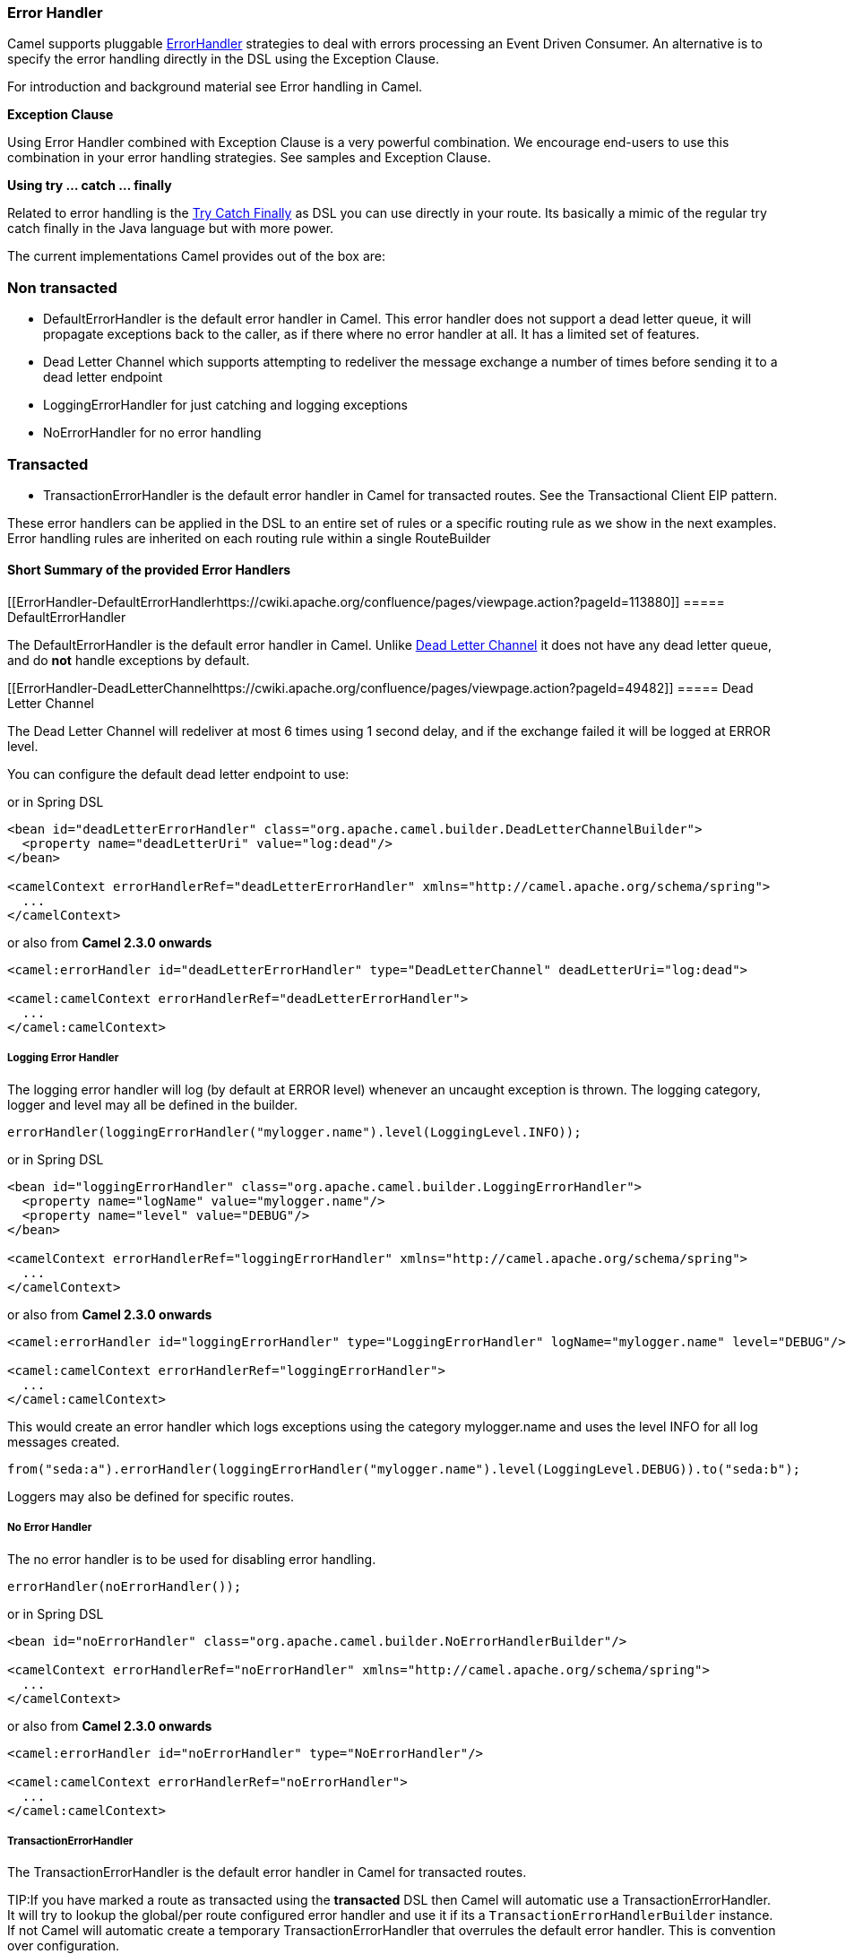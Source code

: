 [[ErrorHandler-ErrorHandler]]
=== Error Handler

Camel supports pluggable
http://camel.apache.org/maven/current/camel-core/apidocs/org/apache/camel/processor/ErrorHandler.html[ErrorHandler]
strategies to deal with errors processing an
Event Driven Consumer. An alternative
is to specify the error handling directly in the DSL
using the Exception Clause.

For introduction and background material see
Error handling in Camel.

*Exception Clause*

Using Error Handler combined with
Exception Clause is a very powerful
combination. We encourage end-users to use this combination in your
error handling strategies. See samples and
Exception Clause.

*Using try ... catch ... finally*

Related to error handling is the link:try-catch-finally.html[Try Catch
Finally] as DSL you can use directly in your route. Its basically a
mimic of the regular try catch finally in the Java language but with
more power.

The current implementations Camel provides out of the box are:

[[ErrorHandler-Nontransacted]]
=== Non transacted

* DefaultErrorHandler is the default
error handler in Camel. This error handler does not support a dead
letter queue, it will propagate exceptions back to the caller, as if
there where no error handler at all. It has a limited set of features.
* Dead Letter Channel which supports
attempting to redeliver the message exchange a number of times before
sending it to a dead letter endpoint
* LoggingErrorHandler for just catching and logging exceptions
* NoErrorHandler for no error handling

[[ErrorHandler-Transacted]]
=== Transacted

* TransactionErrorHandler is the
default error handler in Camel for transacted routes. See the
Transactional Client EIP pattern.

These error handlers can be applied in the DSL to an
entire set of rules or a specific routing rule as we show in the next
examples. Error handling rules are inherited on each routing rule within
a single RouteBuilder

[[ErrorHandler-ShortSummaryoftheprovidedErrorHandlers]]
==== Short Summary of the provided Error Handlers

[[ErrorHandler-DefaultErrorHandlerhttps://cwiki.apache.org/confluence/pages/viewpage.action?pageId=113880]]
===== DefaultErrorHandler

The DefaultErrorHandler is the default
error handler in Camel. Unlike link:dead-letter-channel.html[Dead Letter
Channel] it does not have any dead letter queue, and do *not* handle
exceptions by default.

[[ErrorHandler-DeadLetterChannelhttps://cwiki.apache.org/confluence/pages/viewpage.action?pageId=49482]]
===== Dead Letter Channel

The Dead Letter Channel will redeliver at
most 6 times using 1 second delay, and if the exchange failed it will be
logged at ERROR level.

You can configure the default dead letter endpoint to use:

or in Spring DSL

[source,xml]
-----------------------------------------------------------------------------------------------------
<bean id="deadLetterErrorHandler" class="org.apache.camel.builder.DeadLetterChannelBuilder">
  <property name="deadLetterUri" value="log:dead"/>
</bean>

<camelContext errorHandlerRef="deadLetterErrorHandler" xmlns="http://camel.apache.org/schema/spring">
  ...
</camelContext>
-----------------------------------------------------------------------------------------------------

or also from *Camel 2.3.0 onwards*

[source,xml]
--------------------------------------------------------------------------------------------------
<camel:errorHandler id="deadLetterErrorHandler" type="DeadLetterChannel" deadLetterUri="log:dead">

<camel:camelContext errorHandlerRef="deadLetterErrorHandler">
  ...
</camel:camelContext>
--------------------------------------------------------------------------------------------------

[[ErrorHandler-LoggingErrorHandler]]
===== Logging Error Handler

The logging error handler will log (by default at ERROR level) whenever
an uncaught exception is thrown. The logging category, logger and level
may all be defined in the builder.

[source,java]
----------------------------------------------------------------------------
errorHandler(loggingErrorHandler("mylogger.name").level(LoggingLevel.INFO));
----------------------------------------------------------------------------

or in Spring DSL

[source,xml]
--------------------------------------------------------------------------------------------------
<bean id="loggingErrorHandler" class="org.apache.camel.builder.LoggingErrorHandler">
  <property name="logName" value="mylogger.name"/>
  <property name="level" value="DEBUG"/>
</bean>

<camelContext errorHandlerRef="loggingErrorHandler" xmlns="http://camel.apache.org/schema/spring">
  ...
</camelContext>
--------------------------------------------------------------------------------------------------

or also from *Camel 2.3.0 onwards*

[source,xml]
---------------------------------------------------------------------------------------------------------------
<camel:errorHandler id="loggingErrorHandler" type="LoggingErrorHandler" logName="mylogger.name" level="DEBUG"/>

<camel:camelContext errorHandlerRef="loggingErrorHandler">
  ...
</camel:camelContext>
---------------------------------------------------------------------------------------------------------------

This would create an error handler which logs exceptions using the
category mylogger.name and uses the level INFO for all log messages
created.

[source,java]
---------------------------------------------------------------------------------------------------------
from("seda:a").errorHandler(loggingErrorHandler("mylogger.name").level(LoggingLevel.DEBUG)).to("seda:b");
---------------------------------------------------------------------------------------------------------

Loggers may also be defined for specific routes.

[[ErrorHandler-NoErrorHandler]]
===== No Error Handler

The no error handler is to be used for disabling error handling.

[source,java]
-------------------------------
errorHandler(noErrorHandler());
-------------------------------

or in Spring DSL

[source,xml]
---------------------------------------------------------------------------------------------
<bean id="noErrorHandler" class="org.apache.camel.builder.NoErrorHandlerBuilder"/>

<camelContext errorHandlerRef="noErrorHandler" xmlns="http://camel.apache.org/schema/spring">
  ...
</camelContext>
---------------------------------------------------------------------------------------------

or also from *Camel 2.3.0 onwards*

[source,xml]
---------------------------------------------------------------
<camel:errorHandler id="noErrorHandler" type="NoErrorHandler"/>

<camel:camelContext errorHandlerRef="noErrorHandler">
  ...
</camel:camelContext>
---------------------------------------------------------------

[[ErrorHandler]]
===== TransactionErrorHandler

The TransactionErrorHandler is the
default error handler in Camel for transacted routes.

TIP:If you have marked a route as transacted using the *transacted* DSL then
Camel will automatic use a
TransactionErrorHandler. It will try
to lookup the global/per route configured error handler and use it if
its a `TransactionErrorHandlerBuilder` instance. If not Camel will
automatic create a temporary
TransactionErrorHandler that
overrules the default error handler. This is convention over
configuration.

[[ErrorHandler-Featuressupportbyvariouss]]
==== Features support by various Error Handlers

Here is a breakdown of which features is supported by the
Error Handler(s):

[width="100%",cols="20%,80%",options="header",]
|=======================================================================
|Feature |Supported by the following Error Handler

|all scopes |DefaultErrorHandler,
TransactionErrorHandler,
Dead Letter Channel

|onException |DefaultErrorHandler,
TransactionErrorHandler,
Dead Letter Channel

|onWhen |DefaultErrorHandler,
TransactionErrorHandler,
Dead Letter Channel

|continued |DefaultErrorHandler,
TransactionErrorHandler,
Dead Letter Channel

|handled |DefaultErrorHandler,
TransactionErrorHandler,
Dead Letter Channel

|Custom ExceptionPolicy |DefaultErrorHandler,
TransactionErrorHandler,
Dead Letter Channel

|useOriginalBody |DefaultErrorHandler,
TransactionErrorHandler,
Dead Letter Channel

|retryWhile |DefaultErrorHandler,
TransactionErrorHandler,
Dead Letter Channel

|onRedelivery |DefaultErrorHandler,
TransactionErrorHandler,
Dead Letter Channel

|RedeliveryPolicy |DefaultErrorHandler,
TransactionErrorHandler,
Dead Letter Channel

|asyncDelayedRedelivery |DefaultErrorHandler,
TransactionErrorHandler,
Dead Letter Channel

|redeliverWhileStopping |DefaultErrorHandler,
TransactionErrorHandler,
Dead Letter Channel

|dead letter queue |Dead Letter Channel

|onPrepareFailure |DefaultErrorHandler,
Dead Letter Channel

|=======================================================================

See Exception Clause documentation for
documentation of some of the features above.

[[ErrorHandler-Scopes]]
==== Scopes

The error handler is scoped as either

* global (within the RouteBuilder)
* per route

The following example shows how you can register a global error handler
(in this case using the logging handler)

[source,java]
---------------------------------------------------------------
RouteBuilder builder = new RouteBuilder() {
    public void configure() {
        // use logging error handler
        errorHandler(loggingErrorHandler("com.mycompany.foo"));

        // here is our regular route
        from("seda:a").to("seda:b");
    }
};
---------------------------------------------------------------

The following example shows how you can register a route specific error
handler; the customized logging handler is only registered for the route
from Endpoint *seda:a*

[source,java]
---------------------------------------------------------------
RouteBuilder builder = new RouteBuilder() {
    public void configure() {
        // this route is using a nested logging error handler
        from("seda:a")
            // here we configure the logging error handler
            .errorHandler(loggingErrorHandler("com.mycompany.foo"))
            // and we continue with the routing here
            .to("seda:b");

        // this route will use the default error handler (DeadLetterChannel)
        from("seda:b").to("seda:c");
    }
};
---------------------------------------------------------------

[[ErrorHandler-Springbasedconfiguration]]
==== Spring based configuration

*Java DSL vs. Spring DSL*
The error handler is configured a bit differently in Java DSL and Spring
DSL. Spring DSL relies more on standard Spring bean configuration
whereas Java DSL uses fluent builders.


The error handler can be configured as a spring bean and scoped in:

* global (the camelContext tag)
* per route (the route tag)
* or per policy (the policy/transacted tag)

The error handler is configured with the `errorHandlerRef` attribute.

TIP:*Error Handler Hierarchy*
The error handlers is inherited, so if you only have set a global error
handler then its use everywhere. But you can override this in a route
and use another error handler.

[[ErrorHandler-Springbasedconfigurationsample]]
===== Spring based configuration sample

In this sample we configure a link:dead-letter-channel.html[Dead Letter
Channel] on the route that should redeliver at most 3 times and use a
little delay before retrying. First we configure the reference to *myDeadLetterErrorHandler* using
the `errorHandlerRef` attribute on the `route` tag.

Then we configure *myDeadLetterErrorHandler* that is our
Dead Letter Channel. This configuration
is standard Spring using the bean element. +
 And finally we have another spring bean for the redelivery policy where
we can configure the options for how many times to redeliver, delays
etc.

From Camel 2.3.0, camel provides a customer bean configuration for the
Error Handler, you can find the examples here.

[[ErrorHandler-Usingthetransactionalerrorhandler]]
==== Using the transactional error handler

The transactional error handler is based on spring transaction. This
requires the usage of the camel-spring component. +
 See Transactional Client that has many
samples for how to use and transactional behavior and configuration with
this error handler.

[[ErrorHandler-Seealso]]
==== See also

* Error handling in Camel for
introduction and background material on error handling in Camel
* Dead Letter Channel for the dead letter
error handler
* DefaultErrorHandler for the default
error handler in Camel
* TransactionErrorHandler for the
default error handler for transacted routes
* Transactional Client for transactional
behavior
* Exception Clause as it supports *handling*
thrown exceptions
* Try Catch Finally for try ... catch ...
finally as DSL you can use in the routing

